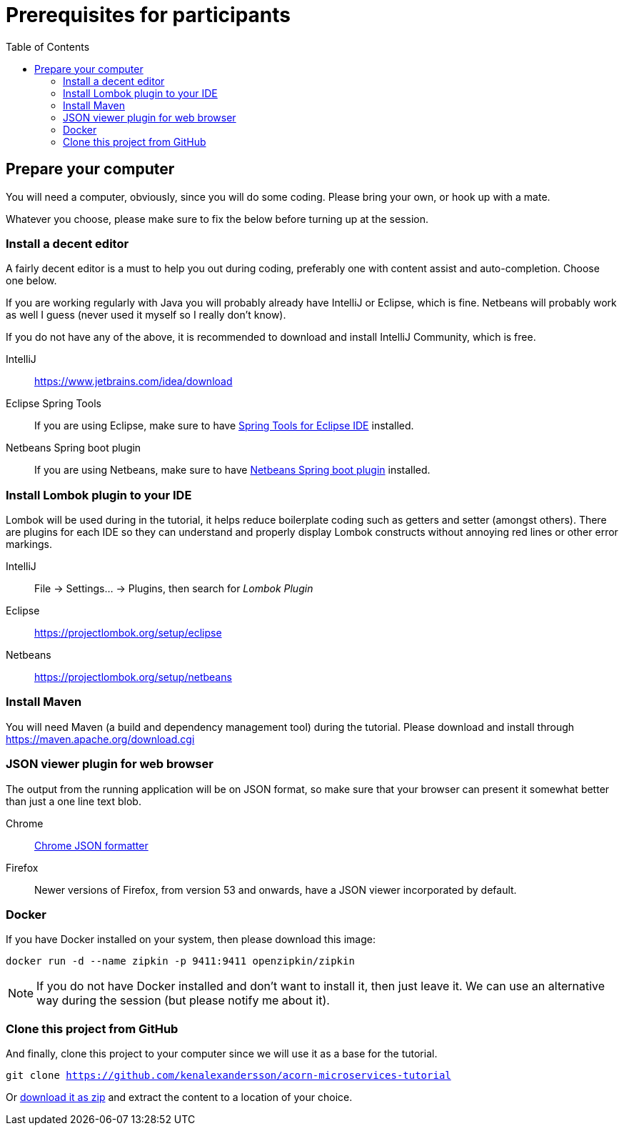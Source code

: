 :toc:
:imagesdir: images

ifdef::env-github[]
:tip-caption: :bulb:
:note-caption: :information_source:
:important-caption: :heavy_exclamation_mark:
:caution-caption: :fire:
:warning-caption: :warning:
endif::[]

= Prerequisites for participants

== Prepare your computer
You will need a computer, obviously, since you will do some coding. Please bring your own, or hook up with a mate.

Whatever you choose, please make sure to fix the below before turning up at the session.

=== Install a decent editor
A fairly decent editor is a must to help you out during coding, preferably one with content assist and auto-completion. Choose one below.

If you are working regularly with Java you will probably already have IntelliJ or Eclipse, which is fine. Netbeans will probably work as well I guess (never used it myself so I really don't know).

If you do not have any of the above, it is recommended to download and install IntelliJ Community, which is free.

IntelliJ:: https://www.jetbrains.com/idea/download

Eclipse Spring Tools:: If you are using Eclipse, make sure to have https://www.eclipse.org/community/eclipse_newsletter/2018/february/springboot.php[Spring Tools for Eclipse IDE] installed.

Netbeans Spring boot plugin:: If you are using Netbeans, make sure to have http://plugins.netbeans.org/plugin/67888/nb-springboot[Netbeans Spring boot plugin] installed.

=== Install Lombok plugin to your IDE
Lombok will be used during in the tutorial, it helps reduce boilerplate coding such as getters and setter (amongst others). There are plugins for each IDE so they can understand and properly display Lombok constructs without annoying red lines or other error markings.

IntelliJ:: File -> Settings... -> Plugins, then search for _Lombok Plugin_
Eclipse:: https://projectlombok.org/setup/eclipse
Netbeans:: https://projectlombok.org/setup/netbeans

=== Install Maven
You will need Maven (a build and dependency management tool) during the tutorial. Please download and install through https://maven.apache.org/download.cgi

=== JSON viewer plugin for web browser
The output from the running application will be on JSON format, so make sure that your browser can present it somewhat better than just a one line text blob.

Chrome:: https://chrome.google.com/webstore/detail/json-formatter/bcjindcccaagfpapjjmafapmmgkkhgoa?hl=sv[Chrome JSON formatter]
Firefox:: Newer versions of Firefox, from version 53 and onwards, have a JSON viewer incorporated by default.

=== Docker
If you have Docker installed on your system, then please download this image:
[source,bash]
docker run -d --name zipkin -p 9411:9411 openzipkin/zipkin

[NOTE]
If you do not have Docker installed and don't want to install it, then just leave it. We can use an alternative way during the session (but please notify me about it).

=== Clone this project from GitHub
And finally, clone this project to your computer since we will use it as a base for the tutorial.

`git clone https://github.com/kenalexandersson/acorn-microservices-tutorial`

Or https://github.com/kenalexandersson/acorn-microservices-tutorial/archive/master.zip[download it as zip] and extract the content to a location of your choice.